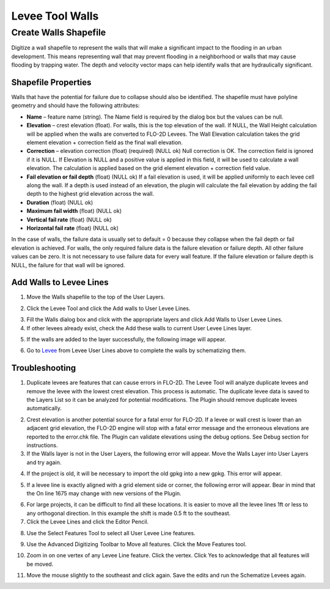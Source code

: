 Levee Tool Walls
================

Create Walls Shapefile
______________________

Digitize a wall shapefile to represent the walls that will make a
significant impact to the flooding in an urban development. This means
representing wall that may prevent flooding in a neighborhood or walls
that may cause flooding by trapping water. The depth and velocity vector
maps can help identify walls that are hydraulically significant.

Shapefile Properties
--------------------

Walls that have the potential for failure due to collapse should also be
identified. The shapefile must have polyline geometry and should have
the following attributes:

-  **Name** – feature name (string).  The Name field is required by the dialog box but the values
   can be null.

-  **Elevation** – crest elevation (float).  For walls, this is the top elevation of the wall.  If NULL, the Wall Height
   calculation will be applied when the walls are converted to FLO-2D Levees.  The Wall Elevation calculation takes the
   grid element elevation + correction field as the final wall elevation.

-  **Correction** – elevation correction (float) (required) (NULL ok)
   Null correction is OK.  The correction field is ignored if it is NULL.  If Elevation is NULL and a positive value is
   applied in this field, it will be used to calculate a wall elevation.  The calculation is applied based on the grid
   element elevation + correction field value.

-  **Fail elevation or fail depth** (float) (NULL ok)
   If a fail elevation is used, it will be applied uniformly to each levee cell along the wall.
   If a depth is used instead of an elevation, the plugin will calculate the fail elevation by adding the fail depth to
   the highest grid elevation across the wall.

-  **Duration** (float) (NULL ok)

-  **Maximum fail width** (float) (NULL ok)

-  **Vertical fail rate** (float) (NULL ok)

-  **Horizontal fail rate** (float) (NULL ok)

.. image:: ../img/Walls/walls1.png

In the case of walls, the failure data is usually set to default = 0 because they collapse when
the fail depth or fail elevation is achieved.  For walls, the only required failure data is the
failure elevation or failure depth.  All other failure values can be zero.  It is not necessary
to use failure data for every wall feature.  If the failure elevation or failure depth is NULL,
the failure for that wall will be ignored.

Add Walls to Levee Lines
------------------------

1. Move the
   Walls shapefile to the top of the User Layers.

.. image:: ../img/Walls/walls2.png
 
2. Click the Levee
   Tool and click the Add walls to User Levee Lines.

.. image:: ../img/Buttons/Leveetool.png

.. image:: ../img/Walls/walls4.png

3. Fill the Walls dialog
   box and click with the appropriate layers and
   click Add Walls to User Levee Lines.

4. If other levees already exist, check the Add these walls to current
   User Levee Lines layer.

.. image:: ../img/Walls/walls5.png

5. If the walls are added to the layer successfully, the following image
   will appear.

.. image:: ../img/Walls/walls6.png

6. Go to `Levee <Levee%20Tool.html>`__ from Levee User Lines above to
   complete the walls by schematizing them.

Troubleshooting
---------------

1. Duplicate levees are features that can cause errors in FLO-2D. The
   Levee Tool will analyze duplicate levees and remove the levee with
   the lowest crest elevation. This process is automatic. The duplicate
   levee data is saved to the Layers List so it can be analyzed for
   potential modifications.  The Plugin should remove duplicate levees
   automatically.

.. image:: ../img/Walls/walls7.png
 
2. Crest elevation is another potential source for a fatal error for
   FLO-2D. If a levee or wall crest is lower than an adjacent grid
   elevation, the FLO-2D engine will stop with a fatal error message and
   the erroneous elevations are reported to the error.chk file. The Plugin
   can validate elevations using the debug options. See Debug section
   for instructions.

3. If the Walls layer is not in the User Layers, the following error
   will appear. Move the Walls Layer into User Layers and try again.

.. image:: ../img/Walls/walls8.png


4. If the project is old, it will be necessary to import the old gpkg
   into a new gpkg. This error will appear.

.. image:: ../img/Walls/walls9.png


5. If a levee line is exactly aligned with a grid element side or
   corner, the following error will appear. Bear in mind that the On
   line 1675 may change with new versions of the Plugin.

.. image:: ../img/Walls/walls10.png


6. For large projects, it can be difficult to find all these locations.
   It is easier to move all the levee lines 1ft or less to any
   orthogonal direction. In this example the shift is made 0.5 ft to the
   southeast.

7. Click the Levee Lines and
   click the Editor Pencil.

.. image:: ../img/Walls/walls11.png

.. image:: ../img/Walls/walls12.png


8. Use the Select Features
   Tool to select all User Levee Line features.

.. image:: ../img/Buttons/selectfeature.png

9. Use the Advanced Digitizing Toolbar to Move all features. Click the
   Move Features tool.

.. image:: ../img/Walls/walls14.png


10. Zoom in on one vertex of any Levee Line feature. Click the vertex.
    Click Yes to acknowledge that all features will be moved.

.. image:: ../img/Walls/walls15.png


11. Move the mouse slightly to the southeast and click again. Save the
    edits and run the Schematize Levees again.

.. image:: ../img/Walls/walls16.png

